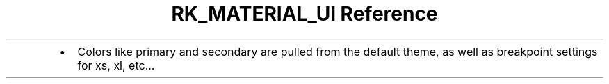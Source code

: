 .\" Automatically generated by Pandoc 3.6
.\"
.TH "RK_MATERIAL_UI Reference" "" "" ""
.IP \[bu] 2
Colors like \f[CR]primary\f[R] and \f[CR]secondary\f[R] are pulled from
the default theme, as well as breakpoint settings for \f[CR]xs\f[R],
\f[CR]xl\f[R], etc\&...
